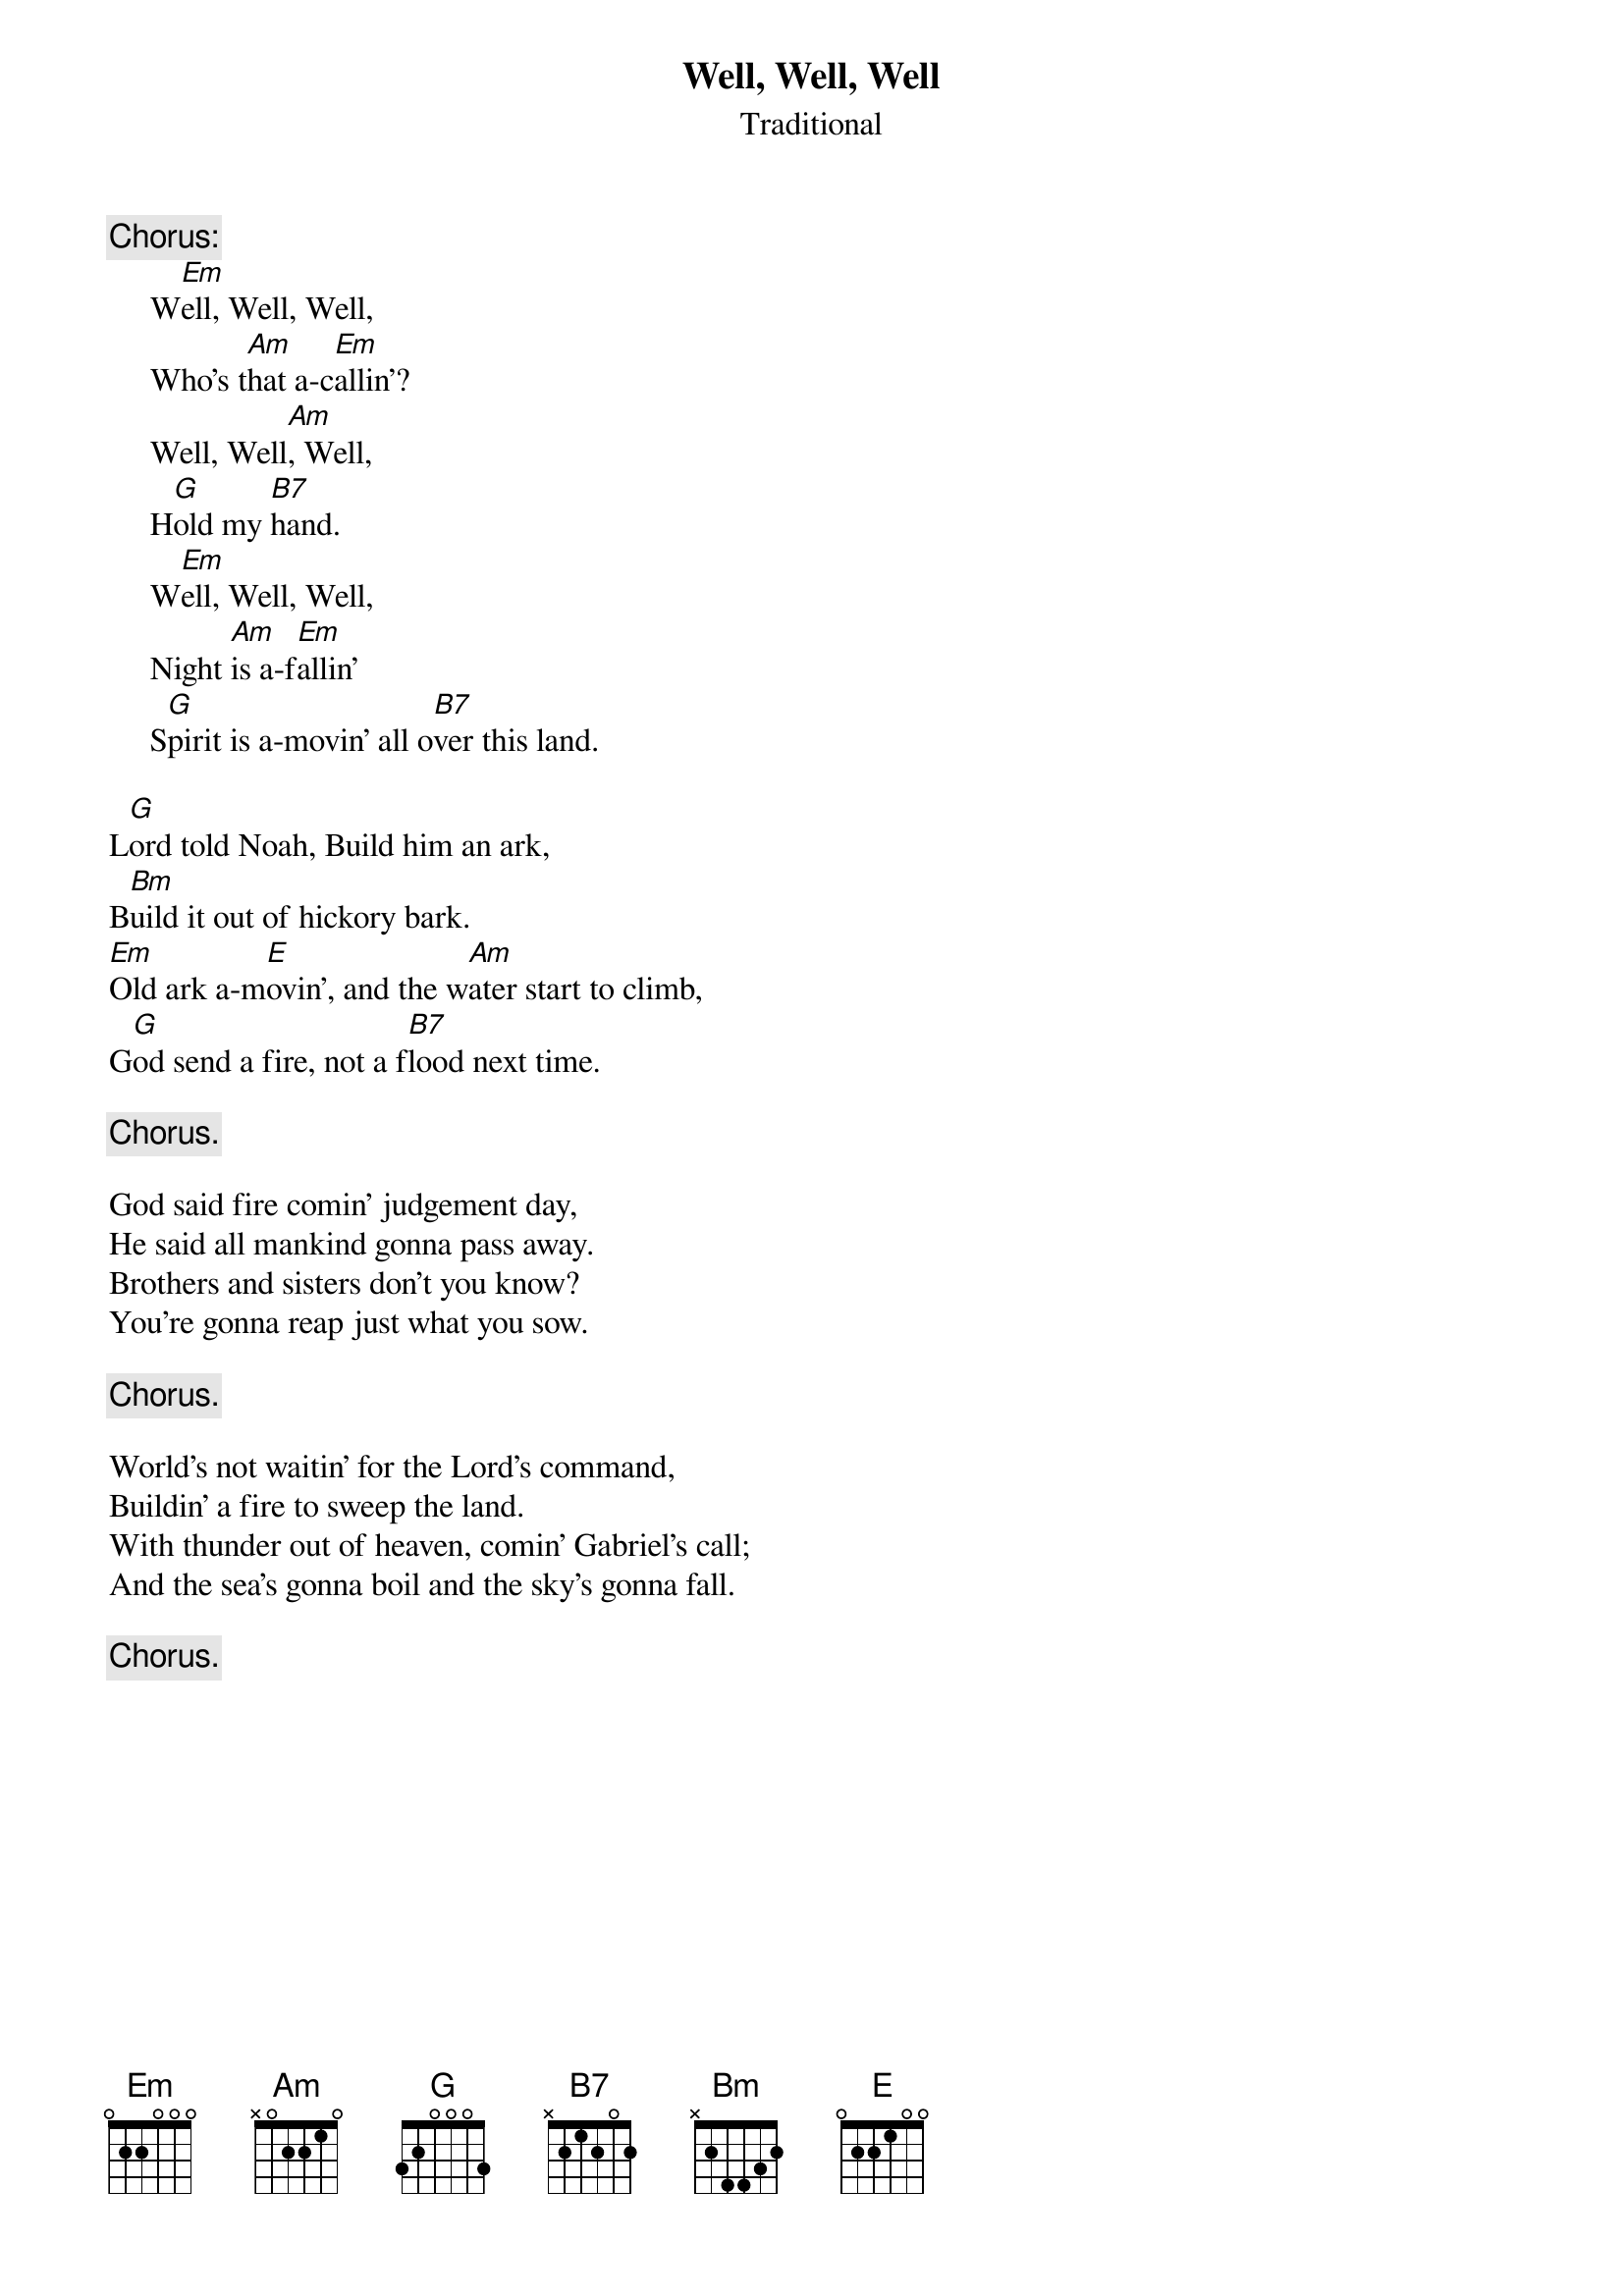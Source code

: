 #123
# As Performed by Peter, Paul and Mary
{title:Well, Well, Well}
{st:Traditional}
{c:Chorus:}
     W[Em]ell, Well, Well,
     Who's t[Am]hat a-c[Em]allin'?
     Well, Well[Am], Well,
     H[G]old my [B7]hand.
     W[Em]ell, Well, Well,
     Night [Am]is a-f[Em]allin'
     S[G]pirit is a-movin' all o[B7]ver this land.

L[G]ord told Noah, Build him an ark,
B[Bm]uild it out of hickory bark.
[Em]Old ark a-m[E]ovin', and the w[Am]ater start to climb,
G[G]od send a fire, not a f[B7]lood next time.

{c:Chorus.}

God said fire comin' judgement day,
He said all mankind gonna pass away.
Brothers and sisters don't you know?
You're gonna reap just what you sow.

{c:Chorus.}

World's not waitin' for the Lord's command,
Buildin' a fire to sweep the land.
With thunder out of heaven, comin' Gabriel's call;
And the sea's gonna boil and the sky's gonna fall.

{c:Chorus.}
#
# Submitted to the ftp.nevada.edu:/pub/guitar archives
# by Steve Putz <putz@parc.xerox.com> 
# 7 September 1992
